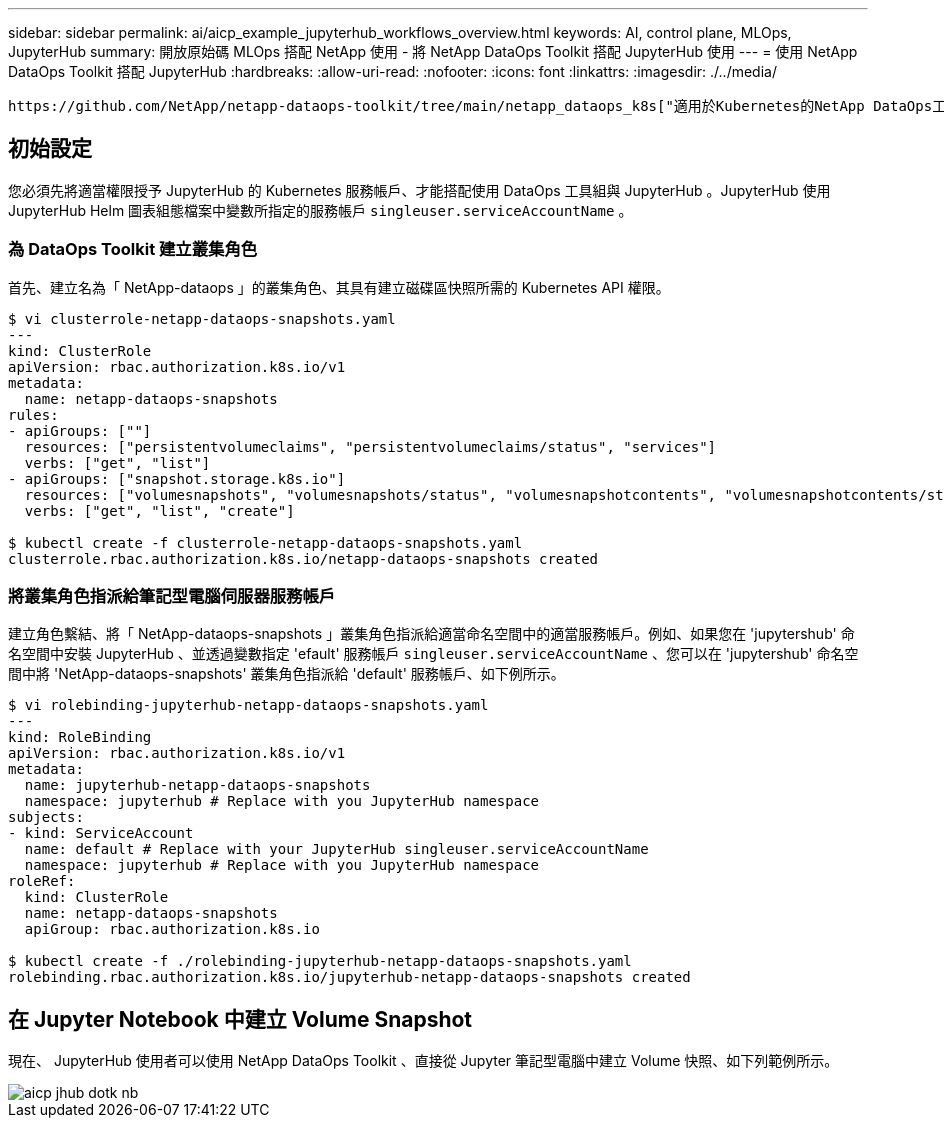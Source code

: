 ---
sidebar: sidebar 
permalink: ai/aicp_example_jupyterhub_workflows_overview.html 
keywords: AI, control plane, MLOps, JupyterHub 
summary: 開放原始碼 MLOps 搭配 NetApp 使用 - 將 NetApp DataOps Toolkit 搭配 JupyterHub 使用 
---
= 使用 NetApp DataOps Toolkit 搭配 JupyterHub
:hardbreaks:
:allow-uri-read: 
:nofooter: 
:icons: font
:linkattrs: 
:imagesdir: ./../media/


[role="lead"]
 https://github.com/NetApp/netapp-dataops-toolkit/tree/main/netapp_dataops_k8s["適用於Kubernetes的NetApp DataOps工具套件"^]可與 JupyterHub 搭配使用。使用 NetApp DataOps Toolkit 搭配 JupyterHub 、終端使用者可以直接從 Jupyter 筆記型電腦建立工作區備份和 / 或資料集對模型的追蹤資料。



== 初始設定

您必須先將適當權限授予 JupyterHub 的 Kubernetes 服務帳戶、才能搭配使用 DataOps 工具組與 JupyterHub 。JupyterHub 使用 JupyterHub Helm 圖表組態檔案中變數所指定的服務帳戶 `singleuser.serviceAccountName` 。



=== 為 DataOps Toolkit 建立叢集角色

首先、建立名為「 NetApp-dataops 」的叢集角色、其具有建立磁碟區快照所需的 Kubernetes API 權限。

[source]
----
$ vi clusterrole-netapp-dataops-snapshots.yaml
---
kind: ClusterRole
apiVersion: rbac.authorization.k8s.io/v1
metadata:
  name: netapp-dataops-snapshots
rules:
- apiGroups: [""]
  resources: ["persistentvolumeclaims", "persistentvolumeclaims/status", "services"]
  verbs: ["get", "list"]
- apiGroups: ["snapshot.storage.k8s.io"]
  resources: ["volumesnapshots", "volumesnapshots/status", "volumesnapshotcontents", "volumesnapshotcontents/status"]
  verbs: ["get", "list", "create"]

$ kubectl create -f clusterrole-netapp-dataops-snapshots.yaml
clusterrole.rbac.authorization.k8s.io/netapp-dataops-snapshots created
----


=== 將叢集角色指派給筆記型電腦伺服器服務帳戶

建立角色繫結、將「 NetApp-dataops-snapshots 」叢集角色指派給適當命名空間中的適當服務帳戶。例如、如果您在 'jupytershub' 命名空間中安裝 JupyterHub 、並透過變數指定 'efault' 服務帳戶 `singleuser.serviceAccountName` 、您可以在 'jupytershub' 命名空間中將 'NetApp-dataops-snapshots' 叢集角色指派給 'default' 服務帳戶、如下例所示。

[source]
----
$ vi rolebinding-jupyterhub-netapp-dataops-snapshots.yaml
---
kind: RoleBinding
apiVersion: rbac.authorization.k8s.io/v1
metadata:
  name: jupyterhub-netapp-dataops-snapshots
  namespace: jupyterhub # Replace with you JupyterHub namespace
subjects:
- kind: ServiceAccount
  name: default # Replace with your JupyterHub singleuser.serviceAccountName
  namespace: jupyterhub # Replace with you JupyterHub namespace
roleRef:
  kind: ClusterRole
  name: netapp-dataops-snapshots
  apiGroup: rbac.authorization.k8s.io

$ kubectl create -f ./rolebinding-jupyterhub-netapp-dataops-snapshots.yaml
rolebinding.rbac.authorization.k8s.io/jupyterhub-netapp-dataops-snapshots created
----


== 在 Jupyter Notebook 中建立 Volume Snapshot

現在、 JupyterHub 使用者可以使用 NetApp DataOps Toolkit 、直接從 Jupyter 筆記型電腦中建立 Volume 快照、如下列範例所示。

image::aicp_jhub_dotk_nb.png[aicp jhub dotk nb]
